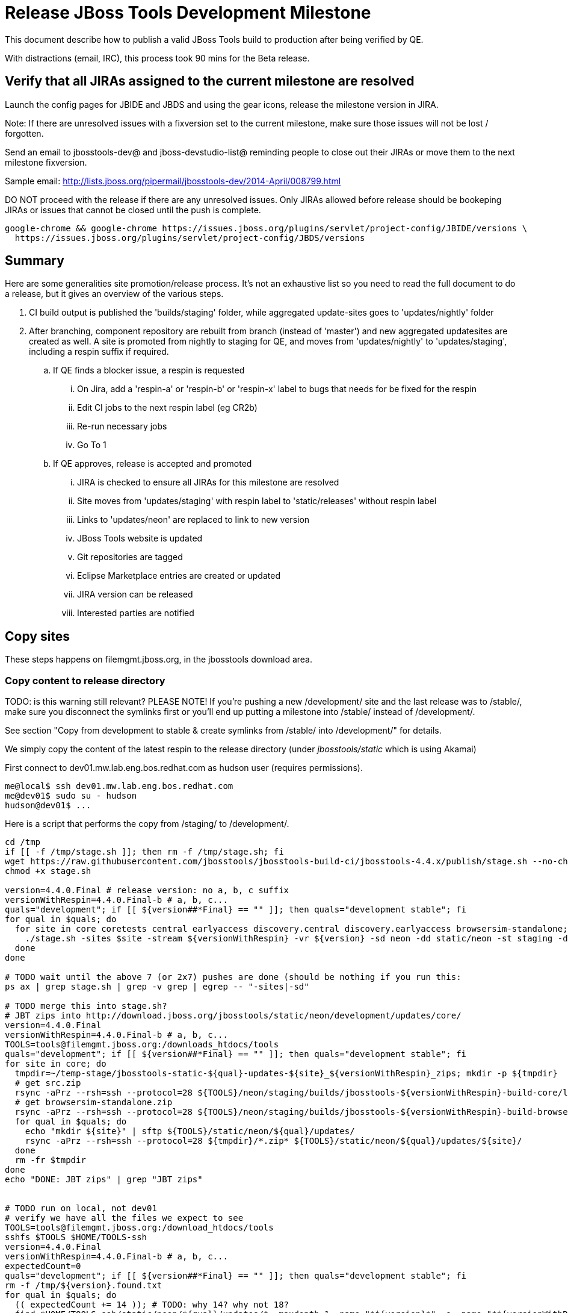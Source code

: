 = Release JBoss Tools Development Milestone

This document describe how to publish a valid JBoss Tools build to production after being verified by QE.

With distractions (email, IRC), this process took 90 mins for the Beta release.

== Verify that all JIRAs assigned to the current milestone are resolved

Launch the config pages for JBIDE and JBDS and using the gear icons, release the milestone version in JIRA.

Note: If there are unresolved issues with a fixversion set to the current milestone, make sure those issues will not be lost / forgotten.

Send an email to jbosstools-dev@ and jboss-devstudio-list@  reminding people to close out their JIRAs or move them to the next milestone fixversion.

Sample email: http://lists.jboss.org/pipermail/jbosstools-dev/2014-April/008799.html

DO NOT proceed with the release if there are any unresolved issues. Only JIRAs allowed before release should be bookeping JIRAs or issues that cannot be closed until the push is complete.

[source,bash]
----
google-chrome && google-chrome https://issues.jboss.org/plugins/servlet/project-config/JBIDE/versions \
  https://issues.jboss.org/plugins/servlet/project-config/JBDS/versions
----

== Summary

Here are some generalities site promotion/release process. It's not an exhaustive list so you need to read the full document to do a release, but it gives an overview of the various steps.

. CI build output is published the 'builds/staging' folder, while aggregated update-sites goes to 'updates/nightly' folder
. After branching, component repository are rebuilt from branch (instead of 'master') and new aggregated updatesites are created as well.  A site is promoted from nightly to staging for QE, and moves from 'updates/nightly' to 'updates/staging', including a respin suffix if required.
.. If QE finds a blocker issue, a respin is requested
... On Jira, add a 'respin-a' or 'respin-b' or 'respin-x' label to bugs that needs for be fixed for the respin
... Edit CI jobs to the next respin label (eg CR2b)
... Re-run necessary jobs
... Go To 1
.. If QE approves, release is accepted and promoted
... JIRA is checked to ensure all JIRAs for this milestone are resolved
... Site moves from 'updates/staging' with respin label to 'static/releases' without respin label
... Links to 'updates/neon' are replaced to link to new version
... JBoss Tools website is updated
... Git repositories are tagged
... Eclipse Marketplace entries are created or updated
... JIRA version can be released
... Interested parties are notified


== Copy sites

These steps happens on filemgmt.jboss.org, in the jbosstools download area.

=== Copy content to release directory

TODO: is this warning still relevant?
PLEASE NOTE! If you're pushing a new /development/ site and the last release was to /stable/, make sure you disconnect the symlinks first or you'll end up putting a milestone into /stable/ instead of /development/.

See section "Copy from development to stable & create symlinks from /stable/ into /development/" for details.


We simply copy the content of the latest respin to the release directory (under _jbosstools/static_ which is using Akamai)

First connect to dev01.mw.lab.eng.bos.redhat.com as +hudson+ user (requires permissions).

[source,bash]
----
me@local$ ssh dev01.mw.lab.eng.bos.redhat.com
me@dev01$ sudo su - hudson
hudson@dev01$ ...
----

Here is a script that performs the copy from /staging/ to /development/.

[source,bash]
----

cd /tmp
if [[ -f /tmp/stage.sh ]]; then rm -f /tmp/stage.sh; fi
wget https://raw.githubusercontent.com/jbosstools/jbosstools-build-ci/jbosstools-4.4.x/publish/stage.sh --no-check-certificate
chmod +x stage.sh

version=4.4.0.Final # release version: no a, b, c suffix
versionWithRespin=4.4.0.Final-b # a, b, c...
quals="development"; if [[ ${version##*Final} == "" ]]; then quals="development stable"; fi
for qual in $quals; do
  for site in core coretests central earlyaccess discovery.central discovery.earlyaccess browsersim-standalone; do
    ./stage.sh -sites $site -stream ${versionWithRespin} -vr ${version} -sd neon -dd static/neon -st staging -dt $qual -JOB_NAME jbosstools-\${versionWithRespin}-build-\${site} -q &
  done
done

# TODO wait until the above 7 (or 2x7) pushes are done (should be nothing if you run this:
ps ax | grep stage.sh | grep -v grep | egrep -- "-sites|-sd"

# TODO merge this into stage.sh?
# JBT zips into http://download.jboss.org/jbosstools/static/neon/development/updates/core/
version=4.4.0.Final
versionWithRespin=4.4.0.Final-b # a, b, c...
TOOLS=tools@filemgmt.jboss.org:/downloads_htdocs/tools
quals="development"; if [[ ${version##*Final} == "" ]]; then quals="development stable"; fi
for site in core; do
  tmpdir=~/temp-stage/jbosstools-static-${qual}-updates-${site}_${versionWithRespin}_zips; mkdir -p ${tmpdir}
  # get src.zip
  rsync -aPrz --rsh=ssh --protocol=28 ${TOOLS}/neon/staging/builds/jbosstools-${versionWithRespin}-build-core/latest/all/jbosstools-${version}-src.zip* ${tmpdir}/
  # get browsersim-standalone.zip
  rsync -aPrz --rsh=ssh --protocol=28 ${TOOLS}/neon/staging/builds/jbosstools-${versionWithRespin}-build-browsersim-standalone/latest/jbosstools-*-browsersim-standalone.zip* ${tmpdir}/
  for qual in $quals; do
    echo "mkdir ${site}" | sftp ${TOOLS}/static/neon/${qual}/updates/
    rsync -aPrz --rsh=ssh --protocol=28 ${tmpdir}/*.zip* ${TOOLS}/static/neon/${qual}/updates/${site}/
  done
  rm -fr $tmpdir
done
echo "DONE: JBT zips" | grep "JBT zips"


# TODO run on local, not dev01
# verify we have all the files we expect to see
TOOLS=tools@filemgmt.jboss.org:/download_htdocs/tools
sshfs $TOOLS $HOME/TOOLS-ssh
version=4.4.0.Final
versionWithRespin=4.4.0.Final-b # a, b, c...
expectedCount=0
quals="development"; if [[ ${version##*Final} == "" ]]; then quals="development stable"; fi
rm -f /tmp/${version}.found.txt
for qual in $quals; do
  (( expectedCount += 14 )); # TODO: why 14? why not 18?
  find $HOME/TOOLS-ssh/static/neon/${qual}/updates/* -maxdepth 1 -name "*${version}*" -o -name "*${versionWithRespin}*" | sort >> /tmp/${version}.found.txt
done
theCount=$(cat /tmp/${version}.found.txt | wc -l)
if [[ ${theCount} == ${expectedCount} ]]; then
  echo "[INFO] Found all expected ${expectedCount} files/folders" | egrep "${expectedCount}|${theCount}|INFO|ERROR"
else
  echo "[ERROR] expected ${expectedCount} files/folders, found ${theCount}:" | egrep "${expectedCount}|${theCount}|INFO|ERROR"
  cat /tmp/${version}.found.txt | sort | egrep "${version}|${versionWithRespin}"
fi
echo "Download all these zips to verify they work:"
cat /tmp/${version}.found.txt | sed "s#$HOME/TOOLS-ssh/#http://download.jboss.org/jbosstools/#" | egrep "\.zip"
echo "Review these pages to verify the work:"
google-chrome && google-chrome $(cat /tmp/${version}.found.txt | sed "s#$HOME/TOOLS-ssh/#http://download.jboss.org/jbosstools/#" | egrep -v "\.zip")
rm -f /tmp/${version}.found.txt

----


=== Update composite site metadata for update

Update files __http://download.jboss.org/jbosstools/neon/development/updates/composite*.xml__ , with SFTP/SCP via command-line or your
favourite SFTP GUI client (such as Eclipse RSE).

This site needs to contain:
* The latest JBoss Tools core site
* The latest matching target platform site
* The latest matching JBoss Tools Central site

[source,bash]
----

#TODO JBIDE-20904 make this process smarter... copy from staging site, then replace "staging/" with "development/" (or "stable/") and ${versionWithRespin} with ${version}


cd ~/tru # or where you have jbosstools-download.jboss.org checked out

pushd jbosstools-download.jboss.org/jbosstools/neon

git fetch origin master
git checkout FETCH_HEAD

version=4.4.0.Final
versionWithRespin=4.4.0.Final-b # a, b, c...
echo "
- integration-stack/*
- webtools/*
- */OLD/
- */reddeer/*
+ core/${versionWithRespin}/
+ core/composite*.xml
- core/*
+ coretests/${versionWithRespin}/
+ coretests/composite*.xml
- coretests/*
+ central/${versionWithRespin}/
+ central/composite*.xml
- central/*
+ earlyaccess/${versionWithRespin}/
+ earlyaccess/composite*.xml
- earlyaccess/*
+ discovery.central/${versionWithRespin}/
+ discovery.central/composite*.xml
- discovery.central/*
+ discovery.earlyaccess/${versionWithRespin}/
+ discovery.earlyaccess/${versionWithRespin}/plugins/
+ discovery.earlyaccess/${versionWithRespin}/plugins/*.jar
+ discovery.earlyaccess/composite*.xml
- discovery.earlyaccess/*
- site.css
- *.gz
- *.jar
- *.zip
" > /tmp/filter
scpr $TOOLS/neon/staging/updates/* staging/updates/ --include-from=/tmp/filter
scpr staging/updates/* development/updates/ --include-from=/tmp/filter
rm -f /tmp/filter

pushd development/updates/
if [[ ${versionWithRespin} != ${version} ]]; then
  # rename the staging folders to their final names (CR1c -> Final)
  for d in core coretests central earlyaccess discovery.central discovery.earlyaccess; do
    rm -fr ${d}/${version}
    mv ${d}/${versionWithRespin} ${d}/${version}
  done
fi

# replace static/releases with neon/staging/updates, then replace all the versions
now=`date +%s000`
for c in compositeContent.xml compositeArtifacts.xml */compositeContent.xml */compositeArtifacts.xml */${version}/compositeContent.xml */${version}/compositeArtifacts.xml; do
  if [[ $c == ${c/integration-stack/} ]]; then
    echo "$c ..."
    sed -i -e "s#<property name='p2.timestamp' value='[0-9]\+'/>#<property name='p2.timestamp' value='${now}'/>#" $c
    sed -i -e "s#jbosstools/neon/staging/updates/#jbosstools/static/neon/development/updates/#" $c
    sed -i -e "s#${versionWithRespin}#${version}#" $c
  fi
done

popd

# TODO: if a stable release, carefully merge changes from /development into /stable
quals="development"; if [[ ${version##*Final} == "" ]]; then quals="development stable"; fi

for qual in $quals; do
  pushd ${qual}/updates/ >/dev/null
    for d in core coretests central earlyaccess discovery.central discovery.earlyaccess; do
      if [[ -f ${d}/${version}/compositeContent.xml ]]; then
        scpr ${d}/${version}/composite*.xml ${d}/
      fi
      ga -f ${d}/${version}/* ${d}/*.*ml
    done
  popd >/dev/null
done

for qual in $quals; do
  pushd ${qual}/updates/ >/dev/null
    # push updated files to server
    TOOLS=tools@filemgmt.jboss.org:/downloads_htdocs/tools
    scpr *.*ml ${TOOLS}/neon/${qual}/updates/
    for d in core coretests discovery.central discovery.earlyaccess; do
      scpr ${d}/*.*ml ${TOOLS}/neon/${qual}/updates/${d}/
    done
    for d in discovery.central discovery.earlyaccess; do
      scpr ${d}/${version}/* ${TOOLS}/neon/${qual}/updates/${d}/${version}/
    done
  popd >/dev/null
done

# commit the change and push to master
git commit -m "release JBT ${versionWithRespin} to public" .
git push origin HEAD:master

popd

# verify site contents are shown
quals="development"; if [[ ${version##*Final} == "" ]]; then quals="development stable"; fi
for qual in $quals; do
  google-chrome && google-chrome \
  http://download.jboss.org/jbosstools/neon/${qual}/updates \
  http://download.jboss.org/jbosstools/neon/${qual}/updates/compositeContent.xml \
  http://download.jboss.org/jbosstools/neon/${qual}/updates/core \
  http://download.jboss.org/jbosstools/neon/${qual}/updates/core/compositeContent.xml \
  http://download.jboss.org/jbosstools/neon/${qual}/updates/coretests \
  http://download.jboss.org/jbosstools/neon/${qual}/updates/coretests/compositeContent.xml \
  http://download.jboss.org/jbosstools/neon/${qual}/updates/discovery.earlyaccess/ \
  http://download.jboss.org/jbosstools/neon/${qual}/updates/discovery.earlyaccess/compositeContent.xml \
  http://download.jboss.org/jbosstools/neon/${qual}/updates/central/ \
  http://download.jboss.org/jbosstools/neon/${qual}/updates/earlyaccess/ \

done

----

Open p2-browser and verify these sites load correctly:

http://download.jboss.org/jbosstools/neon/development/updates/
http://download.jboss.org/jbosstools/neon/development/updates/coretests/
http://download.jboss.org/jbosstools/neon/development/updates/discovery.earlyaccess/
http://download.jboss.org/jbosstools/neon/development/updates/discovery.earlyaccess/4.4.0.Final/

http://download.jboss.org/jbosstools/neon/stable/updates/
http://download.jboss.org/jbosstools/neon/stable/updates/coretests/
http://download.jboss.org/jbosstools/neon/stable/updates/discovery.earlyaccess/
http://download.jboss.org/jbosstools/neon/stable/updates/discovery.earlyaccess/4.4.0.Final/


=== WebTools

==== Publish Site

Webtools site is expected to be found in +http://download.jboss.org/tools/updates/webtools/neon+. So, with a sftp client, on filemgmt.jboss.org,
create a symlink from +/updates/webtools/neon+ to http://download.jboss.org/jbosstools/neon/stable/updates/ (or /development/updates/ if we're
before first Final release).

# verify site contents are shown
google-chrome && google-chrome http://download.jboss.org/jbosstools/updates/webtools/neon http://download.jboss.org/jbosstools/updates/webtools/

----

==== Notify webtools project

If this is the first milestone release (ie if you had to create the 'updates/webtools/neon' directory (next year will be "neon"), ensure that upstream project Web Tools (WTP) knows to include this new URL in their server adapter wizard. New bugzilla required!

* https://issues.jboss.org/browse/JBIDE-18921
* https://bugs.eclipse.org/454810

== Update Target Platforms

If this new release includes a new Target Platform, you need to release the latest target platform. If not, there's nothing to do here.

=== Final/GA releases

For Final or GA releases, the target platform folders should be moved to /static/ and composited back.

Thus for example,

http://download.jboss.org/jbosstools/targetplatforms/jbosstoolstarget/4.*.*.Final/
http://download.jboss.org/jbosstools/targetplatforms/jbdevstudiotarget/4.*.*.Final/

should be moved to:

http://download.jboss.org/jbosstools/static/targetplatforms/jbosstoolstarget/4.*.*.Final/
http://download.jboss.org/jbosstools/static/targetplatforms/jbdevstudiotarget/4.*.*.Final/

Then you can create composites in the old locations pointing to the new one, like this:

https://github.com/jbosstools/jbosstools-download.jboss.org/commit/d5306ce9408144ef681627ad8f5bd1e6c491bcf4

[source,bash]
----

cd ~/tru # or where you have jbosstools-download.jboss.org checked out ~

TARGET_PLATFORM_VERSION_MAX_PREV=4.60.0.Final
TARGET_PLATFORM_VERSION_MAX=4.60.0.Final
now=`date +%s000`
TOOLS=tools@filemgmt.jboss.org:/downloads_htdocs/tools

# for Final TPs only!
pushd jbosstools-download.jboss.org/jbosstools/targetplatforms/
  git fetch origin master
  git checkout FETCH_HEAD

  for f in jbosstools; do
    git add ${f}target
    # move actual TP to /static/ folder
    echo "rename targetplatforms/${f}target/${TARGET_PLATFORM_VERSION_MAX} static/targetplatforms/${f}target/${TARGET_PLATFORM_VERSION_MAX}" | sftp ${TOOLS}/
    # change pointer to include /static/
    for d in ${f}target/${TARGET_PLATFORM_VERSION_MAX}/composite*.xml ${f}target/${TARGET_PLATFORM_VERSION_MAX}/REPO/composite*.xml; do
      sed -i -e "s#jbosstools/targetplatforms#jbosstools/static/targetplatforms#g" $d
    done
    # create composite pointer
    rsync -Pzrlt --rsh=ssh --protocol=28 ${f}target/${TARGET_PLATFORM_VERSION_MAX}/* $TOOLS/targetplatforms/${f}target/${TARGET_PLATFORM_VERSION_MAX}/
  done
  # commit changes to github
  git commit -m "move target platforms into /static/ and update composite pointers to latest neon => ${TARGET_PLATFORM_VERSION_MAX}" .
  git push origin HEAD:master
popd

# for Final TPs only!
google-chrome && google-chrome \
http://download.jboss.org/jbosstools/static/targetplatforms/jbosstoolstarget/${TARGET_PLATFORM_VERSION_MAX}/REPO/ \
http://download.jboss.org/jbosstools/static/targetplatforms/jbosstoolstarget/${TARGET_PLATFORM_VERSION_MAX}/compositeContent.xml \

# verify files are correct
google-chrome && google-chrome \
http://download.jboss.org/jbosstools/targetplatforms/jbosstoolstarget/${TARGET_PLATFORM_VERSION_MAX}/REPO/compositeContent.xml \
http://download.jboss.org/jbosstools/targetplatforms/jbosstoolstarget/${TARGET_PLATFORM_VERSION_MAX}/compositeContent.xml

----

============ CONTINUE HERE ...

=== JBoss Central, Early Access, and Discovery

There's nothing more to do here (it was done above). Just review these URLs:

[source,bash]
----

# verify site are correct:
version=4.4.0.Final
google-chrome && google-chrome \
http://download.jboss.org/jbosstools/static/neon/development/updates/central/${version} \
http://download.jboss.org/jbosstools/static/neon/development/updates/earlyaccess/${version} \
http://download.jboss.org/jbosstools/neon/development/updates/discovery.earlyaccess/${version} \
http://download.jboss.org/jbosstools/neon/development/updates/discovery.central/${version}

----

If this is a .Final release make sure that content in development is copied over to stable too:

[source,bash]
----
version=4.4.0.Final
TOOLS=tools@filemgmt.jboss.org:/downloads_htdocs/tools
cd ~/tru # ~
for d in central earlyaccess; do
  pushd jbosstools-download.jboss.org/jbosstools/neon/stable/updates/discovery.${d}
    scpr $TOOLS/neon/development/updates/discovery.${d}/${version} ./
    scpr ${version} $TOOLS/neon/stable/updates/discovery.${d}/
  popd
done
for d in central earlyaccess; do
  pushd jbosstools-download.jboss.org/jbosstools/static/neon/stable/updates/core/${d}
    scpr $TOOLS/static/neon/development/updates/core/${d}/${version} ./
    scpr ${version} $TOOLS/static/neon/stable/updates/core/${d}/
  popd
done

# verify site are correct:
version=4.4.0.Final
google-chrome && google-chrome \
http://download.jboss.org/jbosstools/static/neon/stable/updates/central/${version} \
http://download.jboss.org/jbosstools/static/neon/stable/updates/earlyaccess/${version} \
http://download.jboss.org/jbosstools/neon/stable/updates/discovery.earlyaccess/${version} \
http://download.jboss.org/jbosstools/neon/stable/updates/discovery.central/${version}

----


== Copy from development to stable & create symlinks from /stable/ into /development/

If this is a .Final release:

First, mount an sshfs drive for $TOOLS, tools@filemgmt.jboss.org:/downloads_htdocs/tools, eg., into $HOME/TOOLS-ssh/

Then, ensure that the destination dirs exist. Move the contents of /development/ into /stable/, then symlink back from the old place:

[source,bash]
----

# TODO SKIPPED for 4.4.0.Final because we just published bits to both paths using stage.sh so no need to move/symlink

TOOLSmnt=$HOME/TOOLS-ssh
version=4.4.0.Final
mkdir -p ${TOOLSmnt}/static/neon/{development,stable}/updates/{central,core,coretests,earlyaccess}
for d in central core coretests earlyaccess; do
  if [[ ! -d ${TOOLSmnt}/static/neon/stable/updates/${d}/${version} ]]; then mv ${TOOLSmnt}/static/neon/{development,stable}/updates/${d}/${version}; fi
  pushd ${TOOLSmnt}/static/neon/development/updates/${d}/; rm -f $version; ln -s ../../../../../static/neon/stable/updates/${d}/${version}/; popd
  ls -la ${TOOLSmnt}/static/neon/{development,stable}/updates/${d}
  google-chrome && google-chrome http://download.jboss.org/jbosstools/static/neon/development/updates/${d}/ http://download.jboss.org/jbosstools/static/neon/development/updates/${d}/${version}
done

# verify discovery content is where it should be:
for d in ${TOOLSmnt}/neon/{development,stable}/updates/{discovery.,}{central,earlyaccess}; do
  echo $d;
  if [[ -L "${d}" ]]; then #symlinks ##
    ls -la ${d}/.. | egrep "$(basename ${d})" | grep -- "->"
  else # normal dirs
    ls -la ${d}
  fi
  echo ""
done

# verify discovery content is where it should be:
for d in ${TOOLSmnt}/static/neon/{development,stable}/updates/{central,earlyaccess}; do
  echo $d;
  if [[ -L "${d}" ]]; then #symlinks ##
    ls -la ${d}/.. | egrep "$(basename ${d})" | grep -- "->"
  else # normal dirs
    ls -la ${d}
  fi
  echo ""
done

----

Also, make sure that links in composite*.xml files point at the /stable/ URLs, not the /development/ ones.


== Merge in Integration Stack content

See details in Merge_IS_Discovery.adoc

[source,bash]
----

pushd /tmp
  wget https://raw.githubusercontent.com/jbosstools/jbosstools-build-ci/jbosstools-4.4.x/publish/mergeISdiscovery.sh && chmod +x mergeISdiscovery.sh
  ./mergeISdiscovery.sh -q development -q -stable -version 4.4.0.Final -versionWithRespin 4.4.0.Final -is http://download.jboss.org/jbosstools/mars/staging/updates/integration-stack/discovery/4.3.0.Final/earlyaccess/
  rm -f /tmp/mergeISdiscovery.sh
popd

----


== Release the latest milestone to ide-config.properties

Check out http://download.jboss.org/jbosstools/configuration/ide-config.properties

Update it so that the links for the latest milestone point to valid URLs. Comment out staging links as required.

[source,bash]
----

# adjust these steps to fit your own path location & git workflow
cd ~/tru # ~
pushd jbosstools-download.jboss.org/jbosstools/configuration
version=4.4.0.Final
versionWithRespin=4.4.0.Final-b # a, b, c...

git fetch origin master
git checkout FETCH_HEAD

# you'll want to use URLs like these
google-chrome && google-chrome \
http://download.jboss.org/jbosstools/neon/development/updates/discovery.central/${version}/jbosstools-directory.xml \
http://download.jboss.org/jbosstools/neon/development/updates/ \
http://download.jboss.org/jbosstools/neon/development/updates/compositeContent.xml \
http://download.jboss.org/jbosstools/neon/development/updates/earlyaccess/ \
http://download.jboss.org/jbosstools/neon/development/updates/earlyaccess/compositeContent.xml \
http://download.jboss.org/jbosstools/neon/development/updates/discovery.earlyaccess/${version}/jbosstools-earlyaccess.properties \

# then edit ide-config.properties
# vim ide-config.properties
st ide-config.properties

# commit the change and push to master
ci "release JBT ${version} (${versionWithRespin}) to public: link to latest dev milestone discovery site" ide-config.properties
git push origin HEAD:master

# push updated file to server
TOOLS=tools@filemgmt.jboss.org:/downloads_htdocs/tools
rsync -Pzrlt --rsh=ssh --protocol=28 ide-config.properties $TOOLS/configuration/ide-config.properties
popd

----

== Update Eclipse Marketplace (add/remove features)

WARNING: Only for Beta, CR and GA! We do not release Alphas to Eclipse Marketplace.
NOTE: for 4.3.1.*, we will skip this step until Final (no Betas)!

=== If node does not yet exist

This is usually the case of first Beta version.

Create a new node on Marketplace, use content of http://download.jboss.org/jbosstools/static/neon/stable/updates/core/4.4.0.Final/site.properties

=== If node already exists

Access it via +https://marketplace.eclipse.org/content/jboss-tools/edit+ and update the following things:

* Title to match new version
* Description to match new version & dependencies
* Update list of features, using content of http://download.jboss.org/jbosstools/static/neon/stable/updates/core/4.4.0.Final/site.properties

To diff if any new features have been added/removed:

[source,bash]
----
versionWithRespin_PREV=4.3.1.Final
version=4.4.0.Final

cd /tmp
wget -O ${versionWithRespin_PREV}.properties http://download.jboss.org/jbosstools/static/neon/development/updates/core/${versionWithRespin_PREV}/site.properties
wget -O ${version}.properties http://download.jboss.org/jbosstools/static/neon/development/updates/core/${version}/site.properties
diff -u ${versionWithRespin_PREV}.properties ${version}.properties

# then verify the the new feature(s) were added to the CoreTools category
google-chrome && google-chrome https://marketplace.eclipse.org/content/jboss-tools/edit

rm -f /tmp/${versionWithRespin_PREV}.properties /tmp/${version}.properties

----


== Smoke test the release

Before notifying team of release, must check for obvious problems. Any failure there should be fixed with highest priority. In general, it could be wrong URLs in a composite site.

=== Validate update site install

1. Get a recent Eclipse (compatible with the target version of JBT)
2. Install Abridged category from http://download.jboss.org/jbosstools/neon/development/updates/ and/or http://download.jboss.org/jbosstools/neon/stable/updates/
3. Restart. Open Central Software/Updates tab, enable Early Access select and install all connectors; restart
4. Check log, start an example project, check log again

=== Validate Marketplace install

1. Get a compatible Eclipse
2. Install from Marketplace
3. Install everything from Central + Earlyaccess
4. Test a project example


== Git tags

=== Create tags for build-related repositories

Once cloned to disk, this script will create the tags if run from the location with your git clones. If tags exist, no new tag will be created.

[source,bash]
----

# if not already cloned, the do this:
git clone https://github.com/jbosstools/jbosstools-build
git clone https://github.com/jbosstools/jbosstools-build-ci
git clone https://github.com/jbosstools/jbosstools-build-sites
git clone https://github.com/jbosstools/jbosstools-devdoc
git clone https://github.com/jbosstools/jbosstools-discovery
git clone https://github.com/jbosstools/jbosstools-download.jboss.org
git clone https://github.com/jbosstools/jbosstools-maven-plugins
git clone https://github.com/jbosstools/jbosstools-versionwatch

# maven-plugins does not get released/branched the same as other projects, but tag it anyway
# download.jboss.org tag might not be valid as tweaks to ide-config.properties happen frequently

jbt_branch=jbosstools-4.4.0.x
version=4.4.0.Final
cd ~/tru # ~
for d in build build-ci build-sites devdoc discovery download.jboss.org maven-plugins versionwatch; do
  echo "====================================================================="
  echo "Tagging jbosstools-${d} from branch ${jbt_branch} as tag ${version}..."
  pushd jbosstools-${d}
  git fetch origin ${jbt_branch}
  git tag jbosstools-${version} FETCH_HEAD
  git push origin jbosstools-${version}
  echo ">>> https://github.com/jbosstools/jbosstools-${d}/tree/jbosstools-${version}"
  popd >/dev/null
  echo "====================================================================="
  echo ""
done

----

=== Request bulk tag creation

@since 4.3: bulk-tagging via script; email generated

*To:* alkazako@redhat.com +

[source,bash]
----
version=4.4.0.Final
recipients=alkazako@redhat.com
sender="nboldt@redhat.com"
subject="Ready for JBT ${version} tag creation"
echo "

cd ~/tru # to your clone of jbosstools-build-ci # ~
pushd jbosstools-build-ci/util >/dev/null

# get CSV file & tag repos
curl http://download.jboss.org/jbosstools/static/neon/development/updates/core/${version}/buildinfo.json | python buildinfo2tags.py \
-n jbosstools-${version} | python tagrepos.py GITHUBUSER GITHUBPWD
" > /tmp/mailbody.jbt.txt
fi

# use mail (with sendmail's -f flag), NOT mailx
/bin/mail -s "$subject" $recipients -c $sender -- -f"$sender" < /tmp/mailbody.jbt.txt
rm -f /tmp/mailbody.jbt.txt

----


== Release JIRA

If there are no unresolved issues, release the milestone version in JIRA.

Launch the config pages for JBIDE and JBDS and using the gear icons, release the milestone version in JIRA.

[source,bash]
----

google-chrome && google-chrome https://issues.jboss.org/plugins/servlet/project-config/JBIDE/versions \
  https://issues.jboss.org/plugins/servlet/project-config/JBDS/versions

----


== Update jbosstools-website

Provide a PR to add the latest JBT milestones to this listing: https://github.com/jbosstools/jbosstools-website/blob/master/_config/products.yml_

Example:

* https://github.com/jbosstools/jbosstools-website/pull/193 (note that the JBDS part is better done after & seprarately, while releasing JBDS)
* https://github.com/jbosstools/jbosstools-website/pull/211 (only JBT part of the change)
* https://github.com/jbosstools/jbosstools-website/pull/343 (ony JBT)
* https://github.com/jbosstools/jbosstools-website/pull/388 (only JBT)
* https://github.com/jbosstools/jbosstools-website/pull/418 (JBT / JBDS Final)
* https://github.com/jbosstools/jbosstools-website/pull/449 (JBT Final)
* https://github.com/jbosstools/jbosstools-website/pull/488 (JBT CR2)
* https://github.com/jbosstools/jbosstools-website/pull/513 (JBDS GA)
* https://github.com/jbosstools/jbosstools-website/pull/568 (JBT 4.4.0.Final)


== Enable jobs

NOTE: This should have been done after staging, but just in case it was not, here's a reminder.

As you have just released something, the next build will be a CI snapshot for the following milestone.

Thus, you need to:

* re-enable jobs that were disabled during staging
* set correct github branch, eg., switch from 4.4.0.Finalx to 4.4.x
* upversion dependencies, eg., releng scripts move from version Final to CR1 (if that's been released)
* upversion target platforms / Central version (if those have been released)


== Notify Alexey & Max

Notifify Alexy & Max that the website is ready to be updated & blog ready to be posted.

If co-releasing JBT and JBDS, make sure that JBDS is released too!

DO NOT send email notification until the above update to the website is done, and the new blog announcement is live, with image inclusion, spelling, & grammar checks done.

____

[source,bash]
----

version=4.4.0.Final
eclipseVersion="Eclipse 4.6.0.M7 neon.0.M7"
qual="development"; if [[ ${version##*GA} == "" ]]; then qual="stable"; fi # **##
pullrequestURL=https://github.com/jbosstools/jbosstools-website/pull/583
blogURL=/blog/alpha-for-neon.html

TOrecipients="alkazako@redhat.com"
CCrecipients="max.andersen@redhat.com, nboldt@redhat.com"
sender="Nick Boldt <nboldt@redhat.com>"
subject="Ready for JBT ${version} blog & announcement"
echo "
Here's a PR for adding ${version} to the JBoss Tools download page:

${pullrequestURL}

Suggested blog filename: ${blogURL}

The complete list of projects in JBoss Tools, and the SHAs used to build those projects, can be seen here:

http://download.jboss.org/jbosstools/static/neon/${qual}/updates/core/${version}/buildinfo.json

From that list you can create all the jbosstools-${version} tags in Github, should you so desire.

Below is a sample email you could send to the jbosstools-dev mailing list when the blog is live.

--

Subject:

JBoss Tools ${version} is now available

Body:

This is a ${qual} release aimed at ${eclipseVersion} users.

Announcement Blog: http://tools.jboss.org/blog/

Eclipse Marketplace: https://marketplace.eclipse.org/content/jboss-tools

Update Site: http://download.jboss.org/jbosstools/neon/${qual}/updates/

Zips: http://tools.jboss.org/downloads/jbosstools/neon/${version}.html#zips

Installation instructions: http://tools.jboss.org/downloads/installation.html

New + Noteworthy (subject to change): http://tools.jboss.org/documentation/whatsnew/jbosstools/${version}.html

Schedule / Upcoming Releases: https://issues.jboss.org/browse/JBIDE?selectedTab=com.atlassian.jira.jira-projects-plugin:versions-panel
" > /tmp/mailbody.jbt.txt

# use mail (with sendmail's -f flag), NOT mailx
/bin/mail -s "$subject" "$TOrecipients" -c "$CCrecipients" -- -f"$sender" < /tmp/mailbody.jbt.txt
rm -f /tmp/mailbody.jbt.txt

----
____


